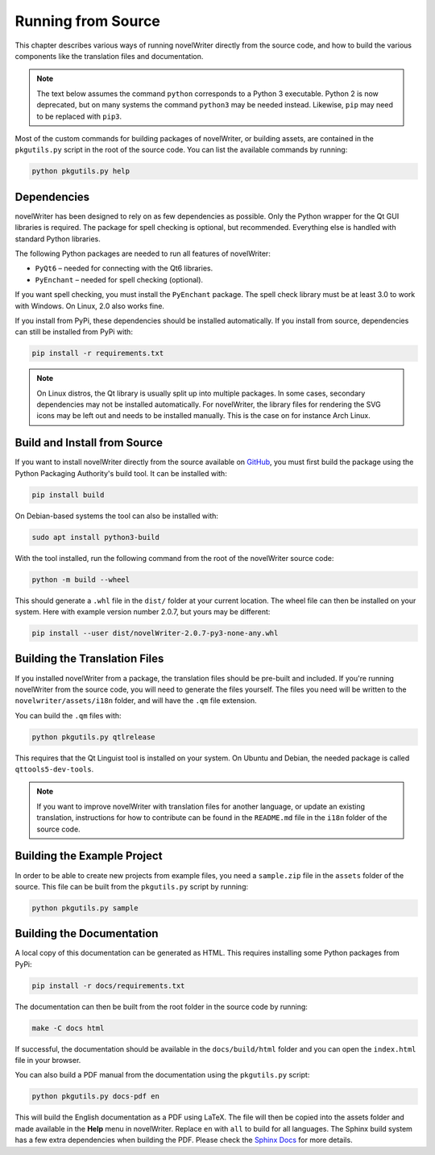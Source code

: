 .. _docs_technical_source:

*******************
Running from Source
*******************

.. _GitHub: https://github.com/vkbo/novelWriter/releases
.. _PyPi: https://pypi.org/project/novelWriter/
.. _Sphinx Docs: https://www.sphinx-doc.org/

This chapter describes various ways of running novelWriter directly from the source code, and how
to build the various components like the translation files and documentation.

.. note::
   The text below assumes the command ``python`` corresponds to a Python 3 executable. Python 2 is
   now deprecated, but on many systems the command ``python3`` may be needed instead. Likewise,
   ``pip`` may need to be replaced with ``pip3``.

Most of the custom commands for building packages of novelWriter, or building assets, are contained
in the ``pkgutils.py`` script in the root of the source code. You can list the available commands
by running:

.. code-block:: bash

   python pkgutils.py help


.. _a_source_depend:

Dependencies
============

novelWriter has been designed to rely on as few dependencies as possible. Only the Python wrapper
for the Qt GUI libraries is required. The package for spell checking is optional, but recommended.
Everything else is handled with standard Python libraries.

The following Python packages are needed to run all features of novelWriter:

* ``PyQt6`` – needed for connecting with the Qt6 libraries.
* ``PyEnchant`` – needed for spell checking (optional).

If you want spell checking, you must install the ``PyEnchant`` package. The spell check library
must be at least 3.0 to work with Windows. On Linux, 2.0 also works fine.

If you install from PyPi, these dependencies should be installed automatically. If you install from
source, dependencies can still be installed from PyPi with:

.. code-block:: bash

   pip install -r requirements.txt

.. note::
   On Linux distros, the Qt library is usually split up into multiple packages. In some cases,
   secondary dependencies may not be installed automatically. For novelWriter, the library files
   for rendering the SVG icons may be left out and needs to be installed manually. This is the
   case on for instance Arch Linux.


.. _a_source_install:

Build and Install from Source
=============================

If you want to install novelWriter directly from the source available on GitHub_, you must first
build the package using the Python Packaging Authority's build tool. It can be installed with:

.. code-block:: bash

   pip install build

On Debian-based systems the tool can also be installed with:

.. code-block:: bash

   sudo apt install python3-build

With the tool installed, run the following command from the root of the novelWriter source code:

.. code-block:: bash

   python -m build --wheel

This should generate a ``.whl`` file in the ``dist/`` folder at your current location. The wheel
file can then be installed on your system. Here with example version number 2.0.7, but yours may be
different:

.. code-block:: bash

   pip install --user dist/novelWriter-2.0.7-py3-none-any.whl


.. _a_source_i18n:

Building the Translation Files
==============================

If you installed novelWriter from a package, the translation files should be pre-built and
included. If you're running novelWriter from the source code, you will need to generate the files
yourself. The files you need will be written to the ``novelwriter/assets/i18n`` folder, and will
have the ``.qm`` file extension.

You can build the ``.qm`` files with:

.. code-block:: bash

   python pkgutils.py qtlrelease

This requires that the Qt Linguist tool is installed on your system. On Ubuntu and Debian, the
needed package is called ``qttools5-dev-tools``.

.. note::
   If you want to improve novelWriter with translation files for another language, or update an
   existing translation, instructions for how to contribute can be found in the ``README.md`` file
   in the ``i18n`` folder of the source code.


.. _a_source_sample:

Building the Example Project
============================

In order to be able to create new projects from example files, you need a ``sample.zip`` file in
the ``assets`` folder of the source. This file can be built from the ``pkgutils.py`` script by
running:

.. code-block:: bash

   python pkgutils.py sample


.. _a_source_docs:

Building the Documentation
==========================

A local copy of this documentation can be generated as HTML. This requires installing some Python
packages from PyPi:

.. code-block:: bash

   pip install -r docs/requirements.txt

The documentation can then be built from the root folder in the source code by running:

.. code-block:: bash

   make -C docs html

If successful, the documentation should be available in the ``docs/build/html`` folder and you can
open the ``index.html`` file in your browser.

You can also build a PDF manual from the documentation using the ``pkgutils.py`` script:

.. code-block:: bash

   python pkgutils.py docs-pdf en

This will build the English documentation as a PDF using LaTeX. The file will then be copied into
the assets folder and made available in the **Help** menu in novelWriter. Replace ``en`` with
``all`` to build for all languages. The Sphinx build system has a few extra dependencies when
building the PDF. Please check the `Sphinx Docs`_ for more details.
